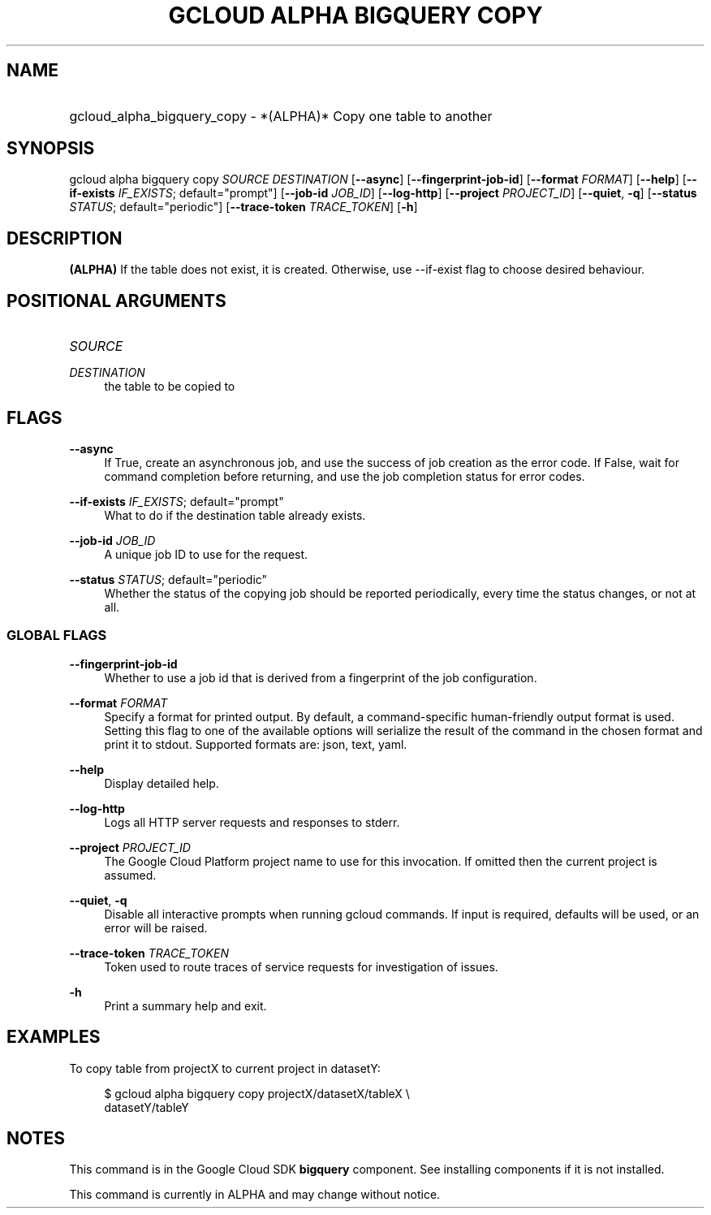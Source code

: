 .TH "GCLOUD ALPHA BIGQUERY COPY" "1" "" "" ""
.ie \n(.g .ds Aq \(aq
.el       .ds Aq '
.nh
.ad l
.SH "NAME"
.HP
gcloud_alpha_bigquery_copy \- *(ALPHA)* Copy one table to another
.SH "SYNOPSIS"
.sp
gcloud alpha bigquery copy \fISOURCE\fR \fIDESTINATION\fR [\fB\-\-async\fR] [\fB\-\-fingerprint\-job\-id\fR] [\fB\-\-format\fR \fIFORMAT\fR] [\fB\-\-help\fR] [\fB\-\-if\-exists\fR \fIIF_EXISTS\fR; default="prompt"] [\fB\-\-job\-id\fR \fIJOB_ID\fR] [\fB\-\-log\-http\fR] [\fB\-\-project\fR \fIPROJECT_ID\fR] [\fB\-\-quiet\fR, \fB\-q\fR] [\fB\-\-status\fR \fISTATUS\fR; default="periodic"] [\fB\-\-trace\-token\fR \fITRACE_TOKEN\fR] [\fB\-h\fR]
.SH "DESCRIPTION"
.sp
\fB(ALPHA)\fR If the table does not exist, it is created\&. Otherwise, use \-\-if\-exist flag to choose desired behaviour\&.
.SH "POSITIONAL ARGUMENTS"
.HP
\fISOURCE\fR
.RE
.PP
\fIDESTINATION\fR
.RS 4
the table to be copied to
.RE
.SH "FLAGS"
.PP
\fB\-\-async\fR
.RS 4
If True, create an asynchronous job, and use the success of job creation as the error code\&. If False, wait for command completion before returning, and use the job completion status for error codes\&.
.RE
.PP
\fB\-\-if\-exists\fR \fIIF_EXISTS\fR; default="prompt"
.RS 4
What to do if the destination table already exists\&.
.RE
.PP
\fB\-\-job\-id\fR \fIJOB_ID\fR
.RS 4
A unique job ID to use for the request\&.
.RE
.PP
\fB\-\-status\fR \fISTATUS\fR; default="periodic"
.RS 4
Whether the status of the copying job should be reported periodically, every time the status changes, or not at all\&.
.RE
.SS "GLOBAL FLAGS"
.PP
\fB\-\-fingerprint\-job\-id\fR
.RS 4
Whether to use a job id that is derived from a fingerprint of the job configuration\&.
.RE
.PP
\fB\-\-format\fR \fIFORMAT\fR
.RS 4
Specify a format for printed output\&. By default, a command\-specific human\-friendly output format is used\&. Setting this flag to one of the available options will serialize the result of the command in the chosen format and print it to stdout\&. Supported formats are:
json,
text,
yaml\&.
.RE
.PP
\fB\-\-help\fR
.RS 4
Display detailed help\&.
.RE
.PP
\fB\-\-log\-http\fR
.RS 4
Logs all HTTP server requests and responses to stderr\&.
.RE
.PP
\fB\-\-project\fR \fIPROJECT_ID\fR
.RS 4
The Google Cloud Platform project name to use for this invocation\&. If omitted then the current project is assumed\&.
.RE
.PP
\fB\-\-quiet\fR, \fB\-q\fR
.RS 4
Disable all interactive prompts when running gcloud commands\&. If input is required, defaults will be used, or an error will be raised\&.
.RE
.PP
\fB\-\-trace\-token\fR \fITRACE_TOKEN\fR
.RS 4
Token used to route traces of service requests for investigation of issues\&.
.RE
.PP
\fB\-h\fR
.RS 4
Print a summary help and exit\&.
.RE
.SH "EXAMPLES"
.sp
To copy table from projectX to current project in datasetY:
.sp
.if n \{\
.RS 4
.\}
.nf
$ gcloud alpha bigquery copy projectX/datasetX/tableX \e
    datasetY/tableY
.fi
.if n \{\
.RE
.\}
.SH "NOTES"
.sp
This command is in the Google Cloud SDK \fBbigquery\fR component\&. See installing components if it is not installed\&.
.sp
This command is currently in ALPHA and may change without notice\&.
